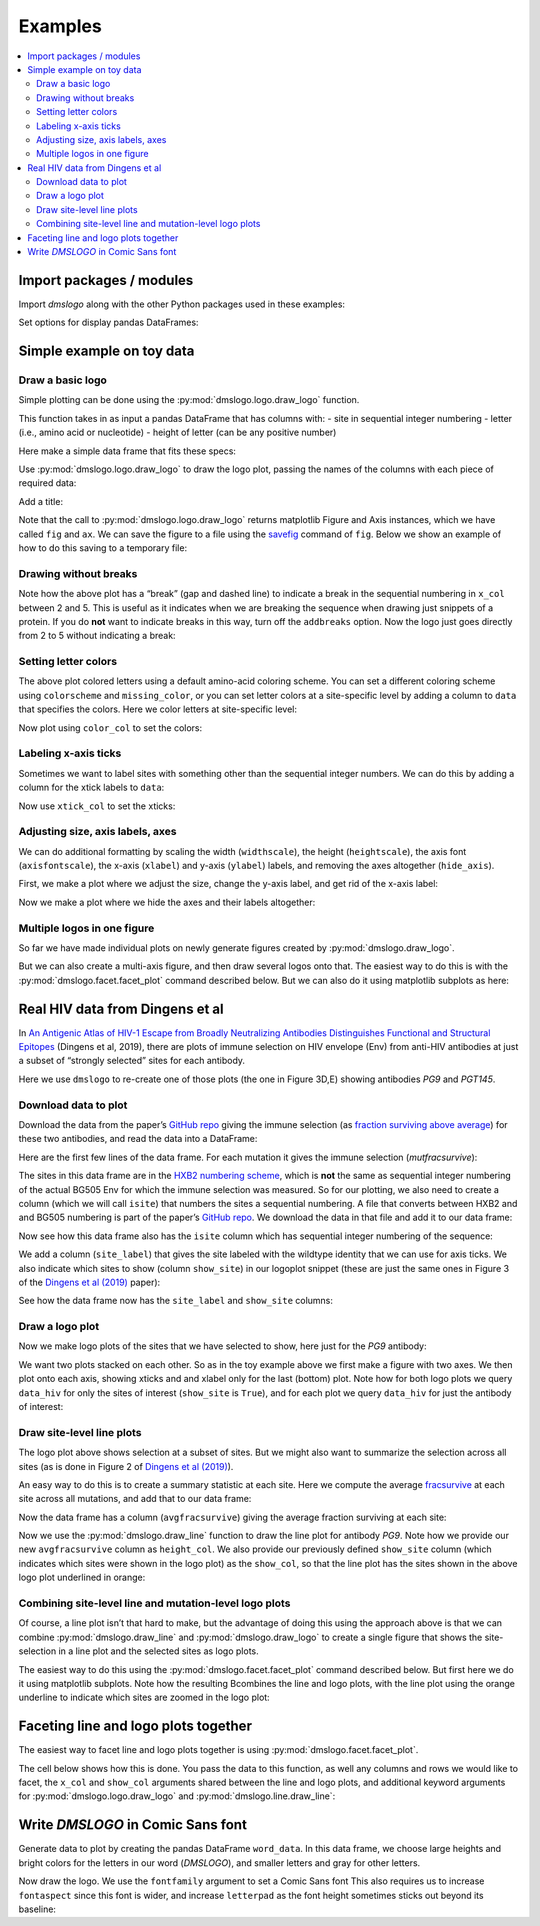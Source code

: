 .. _examples:

Examples
========

.. contents::
   :local:

.. code-links:: full
    :timeout: 200

Import packages / modules
-------------------------

Import `dmslogo` along with the other Python packages used in
these examples:

.. nbplot::

    >>> import string
    >>> import random
    >>> import tempfile
    >>> import urllib.request
    >>>
    >>> import numpy
    >>> import pandas as pd
    >>> import matplotlib.pyplot as plt
    >>>
    >>> import dmslogo
    >>> from dmslogo.colorschemes import CBPALETTE

Set options for display pandas DataFrames:

.. nbplot::

   >>> pd.set_option('display.max_columns', 20)
   >>> pd.set_option('display.width', 500)

Simple example on toy data
--------------------------

Draw a basic logo
~~~~~~~~~~~~~~~~~

Simple plotting can be done using the :py:mod:`dmslogo.logo.draw_logo`
function.

This function takes in as input a pandas DataFrame that has columns
with: - site in sequential integer numbering - letter (i.e., amino acid
or nucleotide) - height of letter (can be any positive number)

Here make a simple data frame that fits these specs:

.. nbplot::

    >>> data = pd.DataFrame.from_records(
    ...         data=   [(    1,      'A',        1),
    ...                  (    1,      'C',      0.7),
    ...                  (    2,      'C',      0.1),
    ...                  (    2,      'D',      1.2),
    ...                  (    5,      'A',      0.4),
    ...                  (    5,      'K',      0.4)],
    ...         columns=['site', 'letter', 'height'])
    ...
    >>> data
       site letter  height
    0     1      A     1.0
    1     1      C     0.7
    2     2      C     0.1
    3     2      D     1.2
    4     5      A     0.4
    5     5      K     0.4

Use :py:mod:`dmslogo.logo.draw_logo` to draw the logo plot, passing
the names of the columns with each piece of required data:

.. nbplot::

    >>> fig, ax = dmslogo.draw_logo(data=data,
    ...                             x_col='site',
    ...                             letter_col='letter',
    ...                             letter_height_col='height')

Add a title:

.. nbplot::

    >>> fig, ax = dmslogo.draw_logo(data=data,
    ...                             x_col='site',
    ...                             letter_col='letter',
    ...                             letter_height_col='height',
    ...                             title='basic example')

Note that the call to :py:mod:`dmslogo.logo.draw_logo` returns
matplotlib Figure and Axis instances, which we have called ``fig`` and
``ax``. We can save the figure to a file using the
`savefig <https://matplotlib.org/api/_as_gen/matplotlib.pyplot.savefig.html>`__
command of ``fig``. Below we show an example of how to do this saving to
a temporary file:

.. nbplot::

    >>> with tempfile.NamedTemporaryFile(mode='wb', suffix='.png') as f:
    ...     fig.savefig(f, dpi=450, bbox_inches='tight')

Drawing without breaks
~~~~~~~~~~~~~~~~~~~~~~

Note how the above plot has a “break” (gap and dashed line) to indicate
a break in the sequential numbering in ``x_col`` between 2 and 5. This
is useful as it indicates when we are breaking the sequence when drawing
just snippets of a protein. If you do **not** want to indicate breaks in
this way, turn off the ``addbreaks`` option. Now the logo just goes
directly from 2 to 5 without indicating a break:

.. nbplot::

    >>> fig, ax = dmslogo.draw_logo(data=data,
    ...                             x_col='site',
    ...                             letter_col='letter',
    ...                             letter_height_col='height',
    ...                             addbreaks=False)

Setting letter colors
~~~~~~~~~~~~~~~~~~~~~

The above plot colored letters using a default amino-acid coloring
scheme. You can set a different coloring scheme using ``colorscheme``
and ``missing_color``, or you can set letter colors at a site-specific
level by adding a column to ``data`` that specifies the colors. Here we
color letters at site-specific level:

.. nbplot::

    >>> data['color'] = ['red', 'gray', 'gray', 'gray', 'red', 'gray']
    >>> data
       site letter  height color
    0     1      A     1.0   red
    1     1      C     0.7  gray
    2     2      C     0.1  gray
    3     2      D     1.2  gray
    4     5      A     0.4   red
    5     5      K     0.4  gray

Now plot using ``color_col`` to set the colors:

.. nbplot::

    >>> fig, ax = dmslogo.draw_logo(data=data,
    ...                             x_col='site',
    ...                             letter_col='letter',
    ...                             letter_height_col='height',
    ...                             color_col='color')

Labeling x-axis ticks
~~~~~~~~~~~~~~~~~~~~~

Sometimes we want to label sites with something other than the
sequential integer numbers. We can do this by adding a column for the
xtick labels to ``data``:

.. nbplot::

    >>> data['site_label'] = ['D1', 'D1', 'A2', 'A2', 'F5', 'F5']
    >>> data
       site letter  height color site_label
    0     1      A     1.0   red         D1
    1     1      C     0.7  gray         D1
    2     2      C     0.1  gray         A2
    3     2      D     1.2  gray         A2
    4     5      A     0.4   red         F5
    5     5      K     0.4  gray         F5

Now use ``xtick_col`` to set the xticks:

.. nbplot::

    >>> fig, ax = dmslogo.draw_logo(data=data,
    ...                             x_col='site',
    ...                             letter_col='letter',
    ...                             letter_height_col='height',
    ...                             color_col='color',
    ...                             xtick_col='site_label')

Adjusting size, axis labels, axes
~~~~~~~~~~~~~~~~~~~~~~~~~~~~~~~~~

We can do additional formatting by scaling the width (``widthscale``),
the height (``heightscale``), the axis font (``axisfontscale``), the
x-axis (``xlabel``) and y-axis (``ylabel``) labels, and removing the
axes altogether (``hide_axis``).

First, we make a plot where we adjust the size, change the y-axis label,
and get rid of the x-axis label:

.. nbplot::

    >>> fig, ax = dmslogo.draw_logo(data=data,
    ...                             x_col='site',
    ...                             letter_col='letter',
    ...                             letter_height_col='height',
    ...                             color_col='color',
    ...                             xtick_col='site_label',
    ...                             xlabel='',
    ...                             ylabel='immune selection',
    ...                             heightscale=2,
    ...                             axisfontscale=1.5
    ...                             )

Now we make a plot where we hide the axes and their labels altogether:

.. nbplot::

    >>> fig, ax = dmslogo.draw_logo(data=data,
    ...                             x_col='site',
    ...                             letter_col='letter',
    ...                             letter_height_col='height',
    ...                             color_col='color',
    ...                             xtick_col='site_label',
    ...                             hide_axis=True
    ...                             )

Multiple logos in one figure
~~~~~~~~~~~~~~~~~~~~~~~~~~~~

So far we have made individual plots on newly generate figures created
by :py:mod:`dmslogo.draw_logo`.

But we can also create a multi-axis figure, and then draw several logos
onto that. The easiest way to do this is with the
:py:mod:`dmslogo.facet.facet_plot` command described below. But we can
also do it using matplotlib subplots as here:

.. nbplot::

    >>> # make figure with two subplots: two rows, one column
    >>> fig, axes = plt.subplots(2, 1)
    >>> fig.subplots_adjust(hspace=0.3) # add more vertical space for axis titles
    >>> fig.set_size_inches(4, 5)
    >>>
    >>> # draw top plot, no x-axis ticks or label, default coloring
    >>> _ = dmslogo.draw_logo(data.assign(no_ticks=''),
    ...                       x_col='site',
    ...                       letter_col='letter',
    ...                       letter_height_col='height',
    ...                       ax=axes[0],
    ...                       xlabel='',
    ...                       ylabel='',
    ...                       xtick_col='no_ticks',
    ...                       title='colored by amino acid')
    ...
    >>> # draw bottom plot, color as specified in `data`
    >>> _ = dmslogo.draw_logo(data,
    ...                       x_col='site',
    ...                       letter_col='letter',
    ...                       letter_height_col='height',
    ...                       color_col='color',
    ...                       ax=axes[1],
    ...                       ylabel='',
    ...                       title='user-specified colors')

Real HIV data from Dingens et al
--------------------------------

In `An Antigenic Atlas of HIV-1 Escape from Broadly Neutralizing
Antibodies Distinguishes Functional and Structural
Epitopes <https://doi.org/10.1016/j.immuni.2018.12.017>`__ (Dingens et
al, 2019), there are plots of immune selection on HIV envelope (Env)
from anti-HIV antibodies at just a subset of “strongly selected” sites
for each antibody.

Here we use ``dmslogo`` to re-create one of those plots (the one in
Figure 3D,E) showing antibodies *PG9* and *PGT145*.

Download data to plot
~~~~~~~~~~~~~~~~~~~~~

Download the data from the paper’s `GitHub
repo <https://github.com/jbloomlab/EnvsAntigenicAtlas/>`__ giving the
immune selection (as `fraction surviving above
average <https://jbloomlab.github.io/dms_tools2/fracsurvive.html>`__)
for these two antibodies, and read the data into a DataFrame:

.. nbplot::

    >>> antibodies = ['PG9', 'PGT145']
    >>>
    >>> data_hiv = []
    >>> for antibody in antibodies:
    ...     datafile = ('https://raw.githubusercontent.com/jbloomlab/EnvsAntigenicAtlas/master/results/'
    ...                 f"fracsurviveaboveavg/concavg_wtDNA_ctrl/summary_{antibody}-medianmutfracsurvive.csv")
    ...     with urllib.request.urlopen(datafile) as f:
    ...         data_hiv.append(pd.read_csv(f).assign(antibody=antibody))
    ...
    >>> data_hiv = pd.concat(data_hiv)

Here are the first few lines of the data frame. For each mutation it
gives the immune selection (*mutfracsurvive*):

.. nbplot::

    >>> data_hiv.head(n=5)
      site wildtype mutation  mutfracsurvive antibody
    0  160        N        I        0.256342      PG9
    1  160        N        L        0.207440      PG9
    2  160        N        R        0.184067      PG9
    3  171        K        E        0.176118      PG9
    4  428        Q        Y        0.150981      PG9

The sites in this data frame are in the `HXB2 numbering
scheme <https://www.hiv.lanl.gov/content/sequence/HIV/REVIEWS/HXB2.html>`__,
which is **not** the same as sequential integer numbering of the actual
BG505 Env for which the immune selection was measured. So for our
plotting, we also need to create a column (which we will call ``isite``)
that numbers the sites a sequential numbering. A file that converts
between HXB2 and and BG505 numbering is part of the paper’s `GitHub
repo <https://github.com/jbloomlab/EnvsAntigenicAtlas/>`__. We download
the data in that file and add it to our data frame:

.. nbplot::

    >>> numberfile = ('https://raw.githubusercontent.com/jbloomlab/EnvsAntigenicAtlas/'
    ...               'master/results/HXB2_numbering/BG505_to_HXB2.csv')
    >>> with urllib.request.urlopen(numberfile) as f:
    ...     data_hiv = (pd.read_csv(f)
    ...                 .rename(columns={'original':'isite', 'new':'site'})
    ...                 [['site', 'isite']]
    ...                 .merge(data_hiv, on='site', validate='one_to_many')
    ...                 )

Now see how this data frame also has the ``isite`` column which has
sequential integer numbering of the sequence:

.. nbplot::

    >>> data_hiv.head(n=5)
      site  isite wildtype mutation  mutfracsurvive antibody
    0   31     30        A        Y        0.030824      PG9
    1   31     30        A        K        0.006860      PG9
    2   31     30        A        D        0.006774      PG9
    3   31     30        A        S        0.004407      PG9
    4   31     30        A        R        0.003501      PG9

We add a column (``site_label``) that gives the site labeled with the
wildtype identity that we can use for axis ticks. We also indicate which
sites to show (column ``show_site``) in our logoplot snippet (these are
just the same ones in Figure 3 of the `Dingens et al
(2019) <https://doi.org/10.1016/j.immuni.2018.12.017>`__ paper):

.. nbplot::

    >>> # same sites in Figure 3D,E of Dingens et al (2019)
    >>> sites_to_show = map(str, list(range(119, 125)) +
    ...                          [127] +
    ...                          list(range(156, 174)) +
    ...                          list(range(199, 205)) +
    ...                          list(range(312, 316))
    ...                          )
    ...
    >>> data_hiv = (
    ...     data_hiv
    ...     .assign(site_label=lambda x: x['wildtype'] + x['site'],
    ...             show_site=lambda x: x['site'].isin(sites_to_show),
    ...             )
    ...     )

See how the data frame now has the ``site_label`` and ``show_site``
columns:

.. nbplot::

    >>> data_hiv.head(n=5)
      site  isite wildtype mutation  mutfracsurvive antibody site_label  show_site
    0   31     30        A        Y        0.030824      PG9        A31      False
    1   31     30        A        K        0.006860      PG9        A31      False
    2   31     30        A        D        0.006774      PG9        A31      False
    3   31     30        A        S        0.004407      PG9        A31      False
    4   31     30        A        R        0.003501      PG9        A31      False

Draw a logo plot
~~~~~~~~~~~~~~~~

Now we make logo plots of the sites that we have selected to show, here
just for the *PG9* antibody:

We want two plots stacked on each other. So as in the toy example above
we first make a figure with two axes. We then plot onto each axis,
showing xticks and and xlabel only for the last (bottom) plot. Note how
for both logo plots we query ``data_hiv`` for only the sites of interest
(``show_site`` is ``True``), and for each plot we query ``data_hiv`` for
just the antibody of interest:

.. nbplot::

    >>> fig, ax = dmslogo.draw_logo(data_hiv.query('antibody == "PG9"').query('show_site'),
    ...                             x_col='isite',
    ...                             letter_col='mutation',
    ...                             letter_height_col='mutfracsurvive',
    ...                             xtick_col='site_label',
    ...                             title='PG9')

Draw site-level line plots
~~~~~~~~~~~~~~~~~~~~~~~~~~

The logo plot above shows selection at a subset of sites. But we might
also want to summarize the selection across all sites (as is done in
Figure 2 of `Dingens et al
(2019) <https://doi.org/10.1016/j.immuni.2018.12.017>`__).

An easy way to do this is to create a summary statistic at each site.
Here we compute the average
`fracsurvive <https://jbloomlab.github.io/dms_tools2/dms_tools2.fracsurvive.html>`__
at each site across all mutations, and add that to our data frame:

.. nbplot::

    >>> data_hiv = (
    ...     data_hiv
    ...     .query('mutation != wildtype') # only care about mutations; get rid of wildtype values
    ...     .assign(avgfracsurvive=lambda x: x.groupby(['antibody', 'site'])
    ...                                         ['mutfracsurvive']
    ...                                         .transform('mean')
    ...             )
    ...     )

Now the data frame has a column (``avgfracsurvive``) giving the average
fraction surviving at each site:

.. nbplot::

    >>> data_hiv.head(n=5)
      site  isite wildtype mutation  mutfracsurvive antibody site_label  show_site  avgfracsurvive
    0   31     30        A        Y        0.030824      PG9        A31      False         0.00329
    1   31     30        A        K        0.006860      PG9        A31      False         0.00329
    2   31     30        A        D        0.006774      PG9        A31      False         0.00329
    3   31     30        A        S        0.004407      PG9        A31      False         0.00329
    4   31     30        A        R        0.003501      PG9        A31      False         0.00329

Now we use the :py:mod:`dmslogo.draw_line` function to draw the line plot for
antibody *PG9*. Note how we provide our new ``avgfracsurvive`` column as
``height_col``. We also provide our previously defined ``show_site``
column (which indicates which sites were shown in the logo plot) as the
``show_col``, so that the line plot has the sites shown in the above
logo plot underlined in orange:

.. nbplot::

    >>> fig, ax = dmslogo.draw_line(data_hiv.query('antibody == "PG9"'),
    ...                             x_col='isite',
    ...                             height_col='avgfracsurvive',
    ...                             xtick_col='site',
    ...                             show_col='show_site',
    ...                             title='PG9',
    ...                             widthscale=2)

Combining site-level line and mutation-level logo plots
~~~~~~~~~~~~~~~~~~~~~~~~~~~~~~~~~~~~~~~~~~~~~~~~~~~~~~~

Of course, a line plot isn’t that hard to make, but the advantage of
doing this using the approach above is that we can combine
:py:mod:`dmslogo.draw_line` and :py:mod:`dmslogo.draw_logo` to create a single
figure that shows the site-selection in a line plot and the selected
sites as logo plots.

The easiest way to do this using the
:py:mod:`dmslogo.facet.facet_plot` command described below. But first
here we do it using matplotlib subplots. Note how the resulting
Bcombines the line and logo plots, with the line plot using the orange
underline to indicate which sites are zoomed in the logo plot:

.. nbplot::

    >>> fig, axes = plt.subplots(1, 2,
    ...                          gridspec_kw={'width_ratios':[1, 1.5]})
    >>> fig.subplots_adjust(wspace=0.12)
    >>> fig.set_size_inches(24, 3)
    >>>
    >>> _ = dmslogo.draw_line(data_hiv.query('antibody == "PG9"'),
    ...                       x_col='isite',
    ...                       height_col='avgfracsurvive',
    ...                       xtick_col='site',
    ...                       show_col='show_site',
    ...                       ax=axes[0])
    ...
    >>> _ = dmslogo.draw_logo(data_hiv.query('antibody == "PG9"').query('show_site'),
    ...                       x_col='isite',
    ...                       letter_col='mutation',
    ...                       letter_height_col='mutfracsurvive',
    ...                       ax=axes[1],
    ...                       xtick_col='site_label')

Faceting line and logo plots together
-------------------------------------

The easiest way to facet line and logo plots together is using
:py:mod:`dmslogo.facet.facet_plot`.

The cell below shows how this is done. You pass the data to this
function, as well any columns and rows we would like to facet, the
``x_col`` and ``show_col`` arguments shared between the line and logo
plots, and additional keyword arguments for
:py:mod:`dmslogo.logo.draw_logo` and
:py:mod:`dmslogo.line.draw_line`:

.. nbplot::

    >>> fig, axes = dmslogo.facet_plot(
    ...                     data_hiv,
    ...                     gridrow_col='antibody',
    ...                     x_col='isite',
    ...                     show_col='show_site',
    ...                     draw_line_kwargs=dict(height_col='avgfracsurvive',
    ...                                           xtick_col='site',
    ...                                           widthscale=0.8),
    ...                     draw_logo_kwargs=dict(letter_col='mutation',
    ...                                           letter_height_col='mutfracsurvive',
    ...                                           xtick_col='site_label',
    ...                                           xlabel='site',
    ...                                           widthscale=0.6),
    ...                     line_titlesuffix='site-level selection',
    ...                     logo_titlesuffix='mutation-level selection'
    ...                     )

Write *DMSLOGO* in Comic Sans font
----------------------------------

Generate data to plot by creating the pandas DataFrame ``word_data``. In
this data frame, we choose large heights and bright colors for the
letters in our word (*DMSLOGO*), and smaller letters and gray for other
letters.

.. nbplot::

    >>> word = 'DMSLOGO'
    >>> lettercolors = [CBPALETTE[1]] * len('dms') + [CBPALETTE[2]] * len('logo')
    >>>
    >>> # make data frame with data to plot
    >>> random.seed(0)
    >>> word_data = {'x':[], 'letter':[], 'height':[], 'color':[]}
    >>> for x, (letter, color) in enumerate(zip(word, lettercolors)):
    ...     word_data['x'].append(x)
    ...     word_data['letter'].append(letter)
    ...     word_data['color'].append(color)
    ...     word_data['height'].append(random.uniform(1, 1.5))
    ...     for otherletter in random.sample(sorted(set('ACTG') - {letter}), 3):
    ...         word_data['x'].append(x)
    ...         word_data['letter'].append(otherletter)
    ...         word_data['color'].append(CBPALETTE[0])
    ...         word_data['height'].append(random.uniform(0.1, 0.5))
    >>> word_data = pd.DataFrame(word_data)
    >>> word_data.head(n=6)
       x letter    height    color
    0  0      D  1.422211  #E69F00
    1  0      T  0.486186  #999999
    2  0      A  0.294371  #999999
    3  0      C  0.467294  #999999
    4  1      M  1.414926  #E69F00
    5  1      T  0.301875  #999999

Now draw the logo. We use the ``fontfamily`` argument to set a Comic
Sans font This also requires us to increase ``fontaspect`` since this
font is wider, and increase ``letterpad`` as the font height sometimes
sticks out beyond its baseline:

.. nbplot::

    >>> fig, ax = dmslogo.draw_logo(data=word_data,
    ...                             letter_height_col='height',
    ...                             x_col='x',
    ...                             letter_col='letter',
    ...                             color_col='color',
    ...                             fontfamily='Comic Sans MS',
    ...                             hide_axis=True,
    ...                             fontaspect=0.85,
    ...                             letterpad=0.05
    ...                             )
